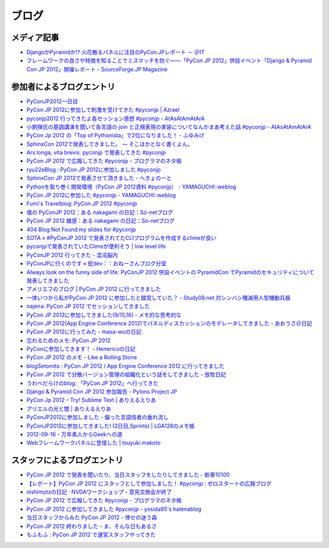========
 ブログ
========

メディア記事
============
- `DjangoかPyramidか!? 火花散るパネルに注目のPyCon JPレポート － ＠IT <http://www.atmarkit.co.jp/news/201209/24/pycon.html>`_
- `フレームワークの良さや特徴を知ることでミスマッチを防ぐ――「PyCon JP 2012」併設イベント「Django & Pyramid Con JP 2012」開催レポート - SourceForge.JP Magazine <http://sourceforge.jp/magazine/12/10/02/0940207>`_

参加者によるブログエントリ
==========================
- `PyConJP2012一日目 <http://blog.kzfmix.com/entry/1347711071>`_
- `PyCon JP 2012に参加して刺激を受けてきた #pyconjp | Azrael <http://zafiel.wingall.com/archives/5365>`_
- `pyconjp2012 行ってきたよ各セッション感想 #pyconjp - AtAsAtAmAtArA <http://d.hatena.ne.jp/atasatamatara/20120916/1347812985>`_
- `小飼弾氏の基調講演を聞いて各言語の join と正規表現の実装についてなんかまあ考えた話 #pyconjp - AtAsAtAmAtArA <http://d.hatena.ne.jp/atasatamatara/20120916/1347813137>`_
- `PyCon Jp 2012 の「Top of Pythonista」で2位になりました！ - ふゆみけ <http://d.hatena.ne.jp/fuyumi3/20120917/1347850563>`_
- `SphinxCon 2012で発表してきました。 — そこはかとなく書くよん。 <http://tdoc.info/blog/2012/09/17/sphinxcon2012.html>`_
- `Ars longa, vita brevis: pyconjp で発表してきた #pyconjp <http://kshigeru.blogspot.jp/2012/09/pyconjp2012-presentation.html?spref=tw>`_
- `PyCon JP 2012 で広報してきた #pyconjp - プログラマのネタ帳 <http://d.hatena.ne.jp/shomah4a/20120918/1347987799>`_
- `ryu22eBlog : PyCon JP 2012に参加しました #pyconjp <http://blog.livedoor.jp/ryu22e/archives/65709074.html>`_
- `SphinxCon JP 2012で発表させて頂きました - へきょのーと <http://d.hatena.ne.jp/hekyou/20120917/p1>`_
- `Pythonを取り巻く開発環境（PyCon JP 2012資料 #pyconjp） - YAMAGUCHI::weblog <http://ymotongpoo.hatenablog.com/entry/2012/09/16/090842>`_
- `PyCon JP 2012に参加した #pyconjp - YAMAGUCHI::weblog <http://ymotongpoo.hatenablog.com/entry/2012/09/18/222602>`_
- `Fumi's Travelblog: PyCon JP 2012 #pyconjp <http://fumit.blogspot.jp/2012/09/pycon-jp-2012-pyconjp.html>`_
- `僕の PyConJP 2012：ある nakagami の日記：So-netブログ <http://nakagami.blog.so-net.ne.jp/2012-09-22>`_
- `PyCon JP 2012 雑感：ある nakagami の日記：So-netブログ <http://nakagami.blog.so-net.ne.jp/2012-09-22-1>`_
- `404 Blog Not Found:my slides for #pyconjp <http://blog.livedoor.jp/dankogai/archives/51824004.html>`_
- `SOTA » #PyConJP 2012 で発表されてたCLIプログラムを作成するclimeが良い <http://tcnksm.sakura.ne.jp/blog/2012/09/18/pyconjp-2012-%E3%81%A7%E7%99%BA%E8%A1%A8%E3%81%95%E3%82%8C%E3%81%A6%E3%81%9Fcli%E3%83%97%E3%83%AD%E3%82%B0%E3%83%A9%E3%83%A0%E3%82%92%E4%BD%9C%E6%88%90%E3%81%99%E3%82%8Bclime%E3%81%8C%E8%89%AF/>`_
- `pyconjpで発表されていたClimeが便利そう | low level life <http://lowlevellife.com/2012/09/pyconjp%E3%81%A7%E7%99%BA%E8%A1%A8%E3%81%95%E3%82%8C%E3%81%A6%E3%81%84%E3%81%9Fclime%E3%81%8C%E4%BE%BF%E5%88%A9%E3%81%9D%E3%81%86/>`_
- `PyConJP 2012 行ってきた - 混沌脳内 <http://d.hatena.ne.jp/blaue_fuchs/20120918/1347977139>`_
- `PyConJPに行くのです « 蛇dev：：おねーさんブログ分室 <http://ndiblog.mezquita.jp/archives/568>`_
- `Always look on the funny side of life: PyConJP 2012 併設イベントの PyramidCon でPyramidのセキュリティについて発表してきました <http://blog.jbking.org/post/31975469344/pyconjp-2012-pyramidcon>`_
- `アメリエフのブログ | PyCon JP 2012 に行ってきました <http://blog.amelieff.jp/?eid=191306>`_
- `一体いつから私がPyCon JP 2012 に参加したと錯覚していた？ - Study08.net 対シンバシ殲滅用人型機動兵器 <http://tell-k.hatenablog.com/entry/2012/09/22/011653>`_
- `najeira: PyCon JP 2012 でセッションしてきました <http://najeira.blogspot.jp/2012/09/pycon-jp-2012.html>`_
- `PyCon JP 2012に参加してきました(9/15,16) - メモ的な思考的な <http://d.hatena.ne.jp/thinkAmi/20120919/1348006553>`_
- `PyCon JP 2012(App Engine Conference 2012)でパネルディスカッションのモデレータしてきました - あおうさ＠日記 <http://d.hatena.ne.jp/bluerabbit/20120918/1347978435>`_
- `PyCon JP 2012に行ってみた - masa-woの日記 <http://d.hatena.ne.jp/masa-wo/20120916/1347804362>`_
- `忘れるためのメモ: PyCon JP 2012 <http://wasure-memo.h-tsk.com/2012/09/pycon-jp-2012.html>`_
- `PyConに参加してきます！ - Henericoの日記 <http://henerico.hateblo.jp/entry/2012/09/14/210332>`_
- `PyCon JP 2012 のメモ - Like a Rolling Stone <http://zakkie.hateblo.jp/entry/2012/09/17/073331>`_
- `blogSetomits : PyCon JP 2012 / App Engine Conference 2012 に行ってきました <http://straitmouth.jp/blog/setomits/2487>`_
- `PyCon JP 2012 で分散バージョン管理の組織化という話をしてきました - 放牧日記 <http://troter.hatenablog.jp/entry/20120921/1348224166>`_
- `うわべだらけのblog: 「PyCon JP 2012」へ行ってきた <http://ffuyyo.blogspot.jp/2012/09/pycon-jp-2012.html>`_
- `Django & Pyramid Con JP 2012 参加報告 - Pylons Project JP <http://www.pylonsproject.jp/news/djangopyramidconjp2012canjiabaogao>`_
- `PyCon Jp 2012 – Try! Sublime Text | ありえるえりあ <http://dev.ariel-networks.com/wp/archives/2522>`_
- `アリエルの光と闇 | ありえるえりあ <http://dev.ariel-networks.com/wp/archives/2557>`_
- `PyConJP2012に参加しました - 偏った言語信者の垂れ流し <http://d.hatena.ne.jp/nullpobug/20120917/1347844999>`_
- `PyConJP2012に参加してきました! (2日目,Sprints) | LGA128のメモ帳 <http://lga128.nekobaka.net/2012/09/pyconjp2012-2/>`_
- `2012-09-16 - 万年素人からGeekへの道 <http://d.hatena.ne.jp/shinriyo/20120916>`_
- `Webフレームワークパネルに登壇した | tsuyuki.makoto <http://www.tsuyukimakoto.com/blog/2012/09/18/next_django_ja/>`_

スタッフによるブログエントリ
============================
- `PyCon JP 2012 で発表を聞いたり、当日スタッフをしたりしてきました - 断章10100 <http://d.hatena.ne.jp/naka-06_18/20120918/1347975258>`_
- `【レポート】PyCon JP 2012 にスタッフとして参加しました！ #pyconjp : ゼロスタートの広報ブログ <http://pr.zero-start.jp/archives/65708811.html>`_
- `nishimotzの日記 · NVDAワークショップ・意見交換会が終了 <http://d.nishimotz.com/archives/1346>`_
- `PyCon JP 2012 で広報してきた #pyconjp - プログラマのネタ帳 <http://d.hatena.ne.jp/shomah4a/20120918/1347987799>`_
- `PyCon JP 2012 に参加してきました #pyconjp - yosida95's hatenablog <http://yosida95.hatenablog.com/entry/2012/10/02/164054>`_
- `当日スタッフからみた PyCon JP 2012 - 倖せの迷う森 <http://d.hatena.ne.jp/ocs/20120919/1348066167>`_
- `PyCon JP 2012 終わりました - ま、そんな日もあるさ <http://d.hatena.ne.jp/flag-boy/20120919/1306902308>`_
- `もふもふ : PyCon JP 2012 で運営スタッフやってきた <http://blog.livedoor.jp/ricoasax/archives/1508972.html>`_


